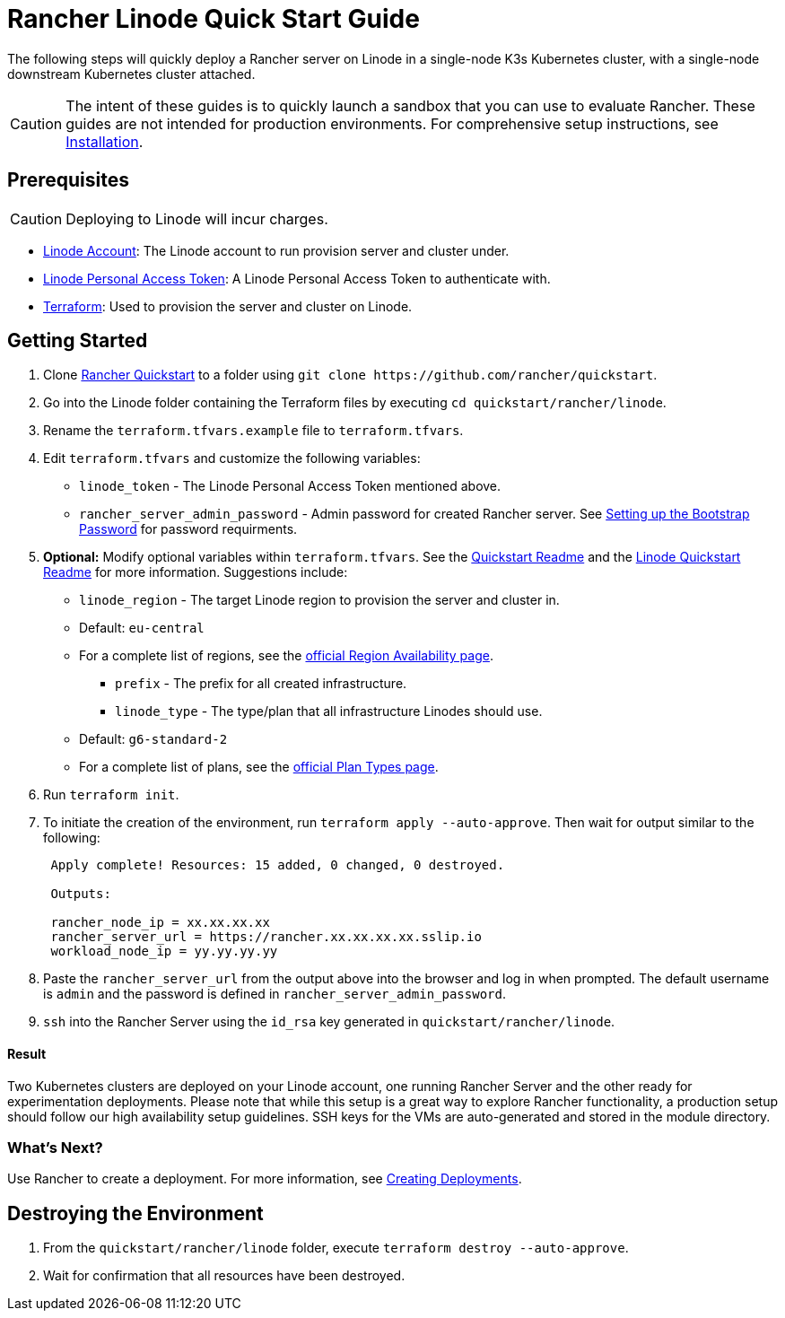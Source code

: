 = Rancher Linode Quick Start Guide
:description: Read this step by step guide to quickly deploy a Rancher server with a single-node downstream Kubernetes cluster attached.

The following steps will quickly deploy a Rancher server on Linode in a single-node K3s Kubernetes cluster, with a single-node downstream Kubernetes cluster attached.

[CAUTION]
====

The intent of these guides is to quickly launch a sandbox that you can use to evaluate Rancher. These guides are not intended for production environments. For comprehensive setup instructions, see xref:../../installation-and-upgrade/installation-and-upgrade.adoc[Installation].
====


== Prerequisites

[CAUTION]
====

Deploying to Linode will incur charges.
====


* https://linode.com[Linode Account]: The Linode account to run provision server and cluster under.
* https://www.linode.com/docs/products/tools/api/guides/manage-api-tokens/[Linode Personal Access Token]: A Linode Personal Access Token to authenticate with.
* https://www.terraform.io/downloads.html[Terraform]: Used to provision the server and cluster on Linode.

== Getting Started

. Clone https://github.com/rancher/quickstart[Rancher Quickstart] to a folder using `+git clone https://github.com/rancher/quickstart+`.
. Go into the Linode folder containing the Terraform files by executing `cd quickstart/rancher/linode`.
. Rename the `terraform.tfvars.example` file to `terraform.tfvars`.
. Edit `terraform.tfvars` and customize the following variables:
 ** `linode_token` - The Linode Personal Access Token mentioned above.
 ** `rancher_server_admin_password` - Admin password for created Rancher server. See link:../../installation-and-upgrade/resources/bootstrap-password.adoc#password-requirements[Setting up the Bootstrap Password] for password requirments.
. *Optional:* Modify optional variables within `terraform.tfvars`.
See the https://github.com/rancher/quickstart[Quickstart Readme] and the https://github.com/rancher/quickstart/tree/master/rancher/linode[Linode Quickstart Readme] for more information. Suggestions include:
 ** `linode_region` - The target Linode region to provision the server and cluster in.

 ** Default: `eu-central`
 ** For a complete list of regions, see the https://www.linode.com/global-infrastructure/availability/[official Region Availability page].
      - `prefix` - The prefix for all created infrastructure.
      - `linode_type` - The type/plan that all infrastructure Linodes should use.
 ** Default: `g6-standard-2`
 ** For a complete list of plans, see the https://www.linode.com/docs/products/compute/compute-instances/plans/[official Plan Types page].
. Run `terraform init`.
. To initiate the creation of the environment, run `terraform apply --auto-approve`. Then wait for output similar to the following:
+
----
 Apply complete! Resources: 15 added, 0 changed, 0 destroyed.

 Outputs:

 rancher_node_ip = xx.xx.xx.xx
 rancher_server_url = https://rancher.xx.xx.xx.xx.sslip.io
 workload_node_ip = yy.yy.yy.yy
----

. Paste the `rancher_server_url` from the output above into the browser and log in when prompted. The default username is `admin` and the password is defined in `rancher_server_admin_password`.
. `ssh` into the Rancher Server using the `id_rsa` key generated in `quickstart/rancher/linode`.

[discrete]
==== Result

Two Kubernetes clusters are deployed on your Linode account, one running Rancher Server and the other ready for experimentation deployments. Please note that while this setup is a great way to explore Rancher functionality, a production setup should follow our high availability setup guidelines. SSH keys for the VMs are auto-generated and stored in the module directory.

=== What's Next?

Use Rancher to create a deployment. For more information, see xref:../deploy-workloads/deploy-workloads.adoc[Creating Deployments].

== Destroying the Environment

. From the `quickstart/rancher/linode` folder, execute `terraform destroy --auto-approve`.
. Wait for confirmation that all resources have been destroyed.
